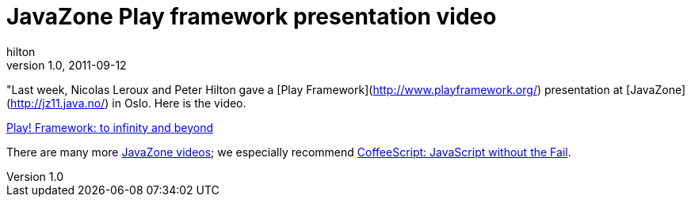 = JavaZone Play framework presentation video
hilton
v1.0, 2011-09-12
:title: JavaZone Play framework presentation video
:tags: [event,playframework]

"Last week, Nicolas Leroux and Peter Hilton gave a [Play
Framework](http://www.playframework.org/) presentation at
[JavaZone](http://jz11.java.no/) in Oslo. Here is the video.

link:http://vimeo.com/28769045[Play! Framework: to infinity and beyond]

There are many more http://vimeo.com/javazone[JavaZone videos]; we
especially recommend http://vimeo.com/28772382[CoffeeScript: JavaScript
without the Fail].


